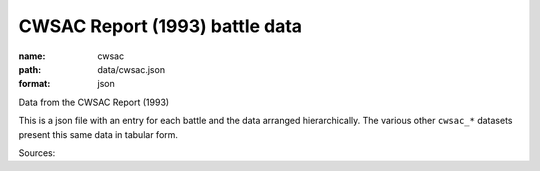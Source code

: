 ###############################
CWSAC Report (1993) battle data
###############################

:name: cwsac
:path: data/cwsac.json
:format: json

Data from the CWSAC Report (1993)

This is a json file with an entry for each battle and the data arranged hierarchically. The various other ``cwsac_*`` datasets present this same data in tabular form.


Sources: 


